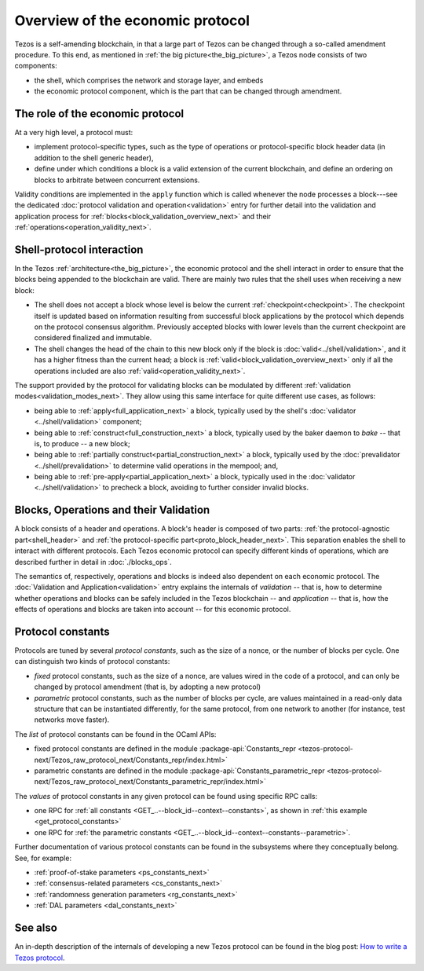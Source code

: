 Overview of the economic protocol
=================================

Tezos is a self-amending blockchain, in that a large part of Tezos can be
changed through a so-called amendment procedure. To this end, as mentioned in
:ref:`the big picture<the_big_picture>`, a Tezos node consists of two
components:

- the shell, which comprises the network and storage layer, and embeds
- the economic protocol component, which is the part that can be changed through amendment.

The role of the economic protocol
~~~~~~~~~~~~~~~~~~~~~~~~~~~~~~~~~

.. FIXME tezos/tezos#3921:

   Update for pipelined validation up to Lima.

At a very high level, a protocol must:

- implement protocol-specific types, such as the type of operations or
  protocol-specific block header data (in addition to the shell
  generic header),

- define under which conditions a block is a valid extension of the
  current blockchain, and define an ordering on blocks to arbitrate
  between concurrent extensions.

Validity conditions are implemented in the ``apply`` function which is
called whenever the node processes a block---see the dedicated
:doc:`protocol validation and operation<validation>` entry for further
detail into the validation and application process for
:ref:`blocks<block_validation_overview_next>` and their
:ref:`operations<operation_validity_next>`.

.. _shell_proto_interact_next:

Shell-protocol interaction
~~~~~~~~~~~~~~~~~~~~~~~~~~

In the Tezos :ref:`architecture<the_big_picture>`, the economic
protocol and the shell interact in order to ensure that the blocks
being appended to the blockchain are valid. There are mainly two rules
that the shell uses when receiving a new block:

- The shell does not accept a block whose level is below the current
  :ref:`checkpoint<checkpoint>`. The checkpoint itself is updated based
  on information resulting from successful block applications by the
  protocol which depends on the protocol consensus algorithm. Previously
  accepted blocks with lower levels than the current checkpoint are
  considered finalized and immutable.
- The shell changes the head of the chain to this new block only if
  the block is :doc:`valid<../shell/validation>`, and it has a higher
  fitness than the current head; a block is
  :ref:`valid<block_validation_overview_next>` only if all the
  operations included are also
  :ref:`valid<operation_validity_next>`.

The support provided by the protocol for validating blocks can be
modulated by different :ref:`validation
modes<validation_modes_next>`. They allow using this same
interface for quite different use cases, as follows:

- being able to :ref:`apply<full_application_next>` a block,
  typically used by the shell's :doc:`validator <../shell/validation>`
  component;
- being able to :ref:`construct<full_construction_next>` a block,
  typically used by the baker daemon to *bake* -- that is, to produce
  -- a new block;
- being able to :ref:`partially construct<partial_construction_next>`
  a block, typically used by the :doc:`prevalidator
  <../shell/prevalidation>` to determine valid operations in the
  mempool; and,
- being able to :ref:`pre-apply<partial_application_next>` a
  block, typically used in the :doc:`validator <../shell/validation>`
  to precheck a block, avoiding to further consider invalid blocks.

.. _block_contents_next:

Blocks, Operations and their Validation
~~~~~~~~~~~~~~~~~~~~~~~~~~~~~~~~~~~~~~~

.. FIXME tezos/tezos#3914:

   Integrate protocol-specific block parts in the blocks and ops
   entry.

A block consists of a header and operations. A block's header is
composed of two parts: :ref:`the protocol-agnostic part<shell_header>`
and :ref:`the protocol-specific part<proto_block_header_next>`.
This separation enables the shell to interact with different
protocols. Each Tezos economic protocol can specify different kinds of
operations, which are described further in detail in
:doc:`./blocks_ops`.

The semantics of, respectively, operations and blocks is indeed also
dependent on each economic protocol. The :doc:`Validation and
Application<validation>` entry explains the internals of *validation*
-- that is, how to determine whether operations and blocks can be
safely included in the Tezos blockchain -- and *application* --
that is, how the effects of operations and blocks are taken into
account -- for this economic protocol.

.. _protocol_constants_next:

Protocol constants
~~~~~~~~~~~~~~~~~~

Protocols are tuned by several *protocol constants*, such as the size
of a nonce, or the number of blocks per cycle. One can distinguish two
kinds of protocol constants:

- *fixed* protocol constants, such as the size of a nonce, are values
  wired in the code of a protocol, and can only be changed by protocol
  amendment (that is, by adopting a new protocol)

- *parametric* protocol constants, such as the number of blocks per
  cycle, are values maintained in a read-only data structure that can
  be instantiated differently, for the same protocol, from one network
  to another (for instance, test networks move faster).

The *list* of protocol constants can be found in the OCaml APIs:

- fixed protocol constants are defined in the module
  :package-api:`Constants_repr
  <tezos-protocol-next/Tezos_raw_protocol_next/Constants_repr/index.html>`
- parametric constants are defined in the module
  :package-api:`Constants_parametric_repr
  <tezos-protocol-next/Tezos_raw_protocol_next/Constants_parametric_repr/index.html>`

The *values* of protocol constants in any given protocol can be found using specific RPC calls:

- one RPC for :ref:`all constants <GET_..--block_id--context--constants>`, as shown in :ref:`this example <get_protocol_constants>`
- one RPC for :ref:`the parametric constants <GET_..--block_id--context--constants--parametric>`.

Further documentation of various protocol constants can be found in the subsystems where they conceptually belong.
See, for example:

- :ref:`proof-of-stake parameters <ps_constants_next>`
- :ref:`consensus-related parameters <cs_constants_next>`
- :ref:`randomness generation parameters <rg_constants_next>`
- :ref:`DAL parameters <dal_constants_next>`

See also
~~~~~~~~

An in-depth description of the internals of developing a new Tezos
protocol can be found in the blog post: `How to write a Tezos protocol
<https://research-development.nomadic-labs.com/how-to-write-a-tezos-protocol.html>`_.

